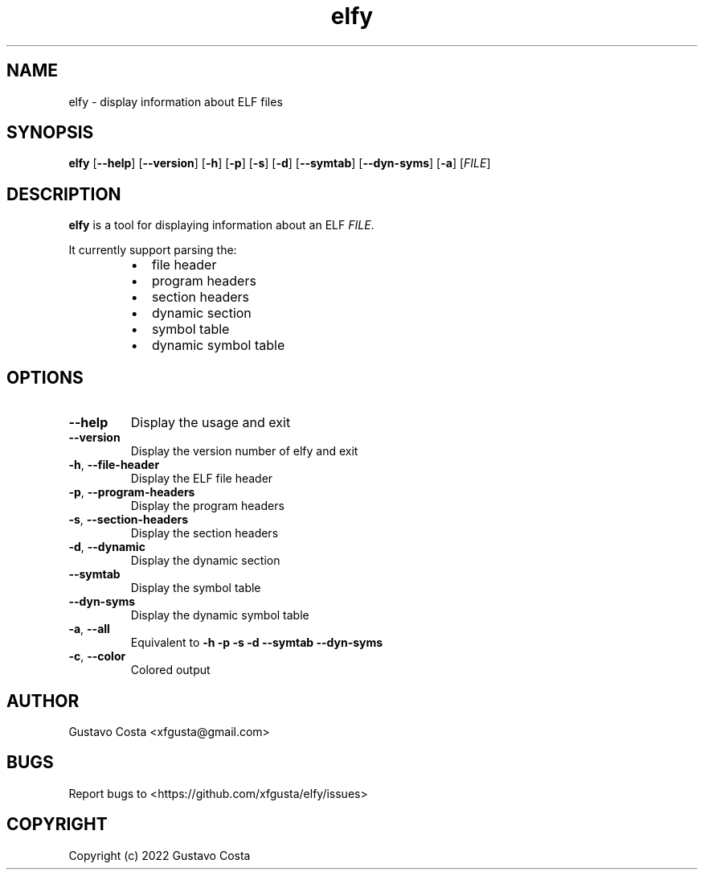 .TH elfy 1 "2022-06-04" "elfy"

.SH NAME
elfy \- display information about ELF files

.SH SYNOPSIS
\fBelfy\fR [\fB--help\fR] [\fB--version\fR] [\fB-h\fR] [\fB-p\fR] [\fB-s\fR] [\fB-d\fR] [\fB--symtab\fR] [\fB--dyn-syms\fR] [\fB-a\fR] [\fIFILE\fR]

.SH DESCRIPTION
\fBelfy\fR is a tool for displaying information about an ELF \fIFILE\fR.

.PP
It currently support parsing the:

.RS
.IP \[bu] 2
file header

.IP \[bu]
program headers

.IP \[bu]
section headers

.IP \[bu]
dynamic section

.IP \[bu]
symbol table

.IP \[bu]
dynamic symbol table
.RE

.SH OPTIONS

.IP "\fB--help\fR"
Display the usage and exit

.IP "\fB--version\fR"
Display the version number of elfy and exit

.IP "\fB-h\fR, \fB--file-header\fR"
Display the ELF file header

.IP "\fB-p\fR, \fB--program-headers\fR"
Display the program headers

.IP "\fB-s\fR, \fB--section-headers\fR"
Display the section headers

.IP "\fB-d\fR, \fB--dynamic\fR"
Display the dynamic section

.IP "\fB--symtab\fR"
Display the symbol table

.IP "\fB--dyn-syms\fR"
Display the dynamic symbol table

.IP "\fB-a\fR, \fB--all\fR"
Equivalent to \fB-h\fR \fB-p\fR \fB-s\fR \fB-d\fR \fB--symtab\fR \fB--dyn-syms\fR

.IP "\fB-c\fR, \fB--color\fR"
Colored output

.SH AUTHOR
Gustavo Costa <xfgusta@gmail.com>

.SH BUGS
Report bugs to <https://github.com/xfgusta/elfy/issues>

.SH COPYRIGHT
Copyright (c) 2022 Gustavo Costa
